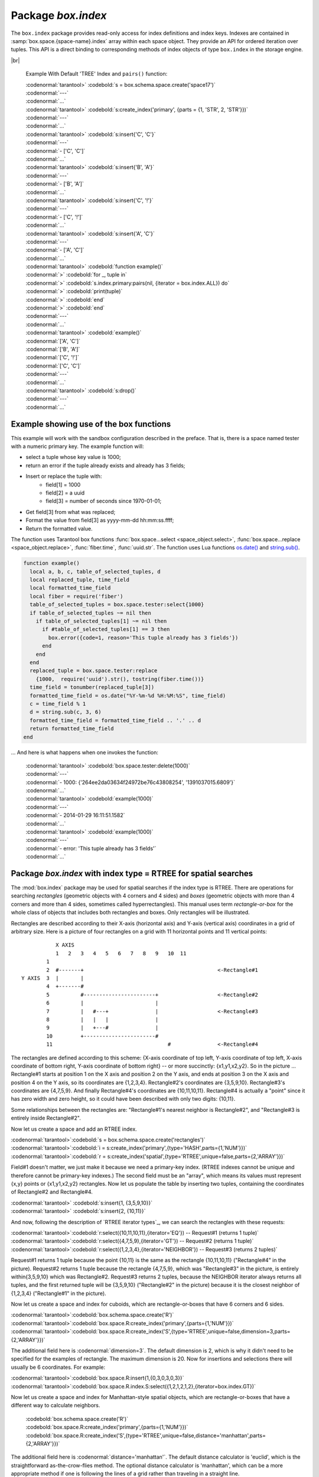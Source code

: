 -------------------------------------------------------------------------------
                            Package `box.index`
-------------------------------------------------------------------------------

The ``box.index`` package provides read-only access for index definitions and
index keys. Indexes are contained in :samp:`box.space.{space-name}.index` array within
each space object. They provide an API for ordered iteration over tuples. This
API is a direct binding to corresponding methods of index objects of type
``box.index`` in the storage engine.

.. module:: box.index

.. class:: index_object

    .. data:: unique

        true if the index is unique.

        :rtype: boolean

    .. data:: type

        Index type, 'TREE' or 'HASH' or 'BITSET' or 'RTREE'.

        :rtype: string

    .. data:: parts

        An array describing index key fields.

        :rtype: table

        Example:

        | :codenormal:`tarantool>` :codebold:`box.space.tester.index.primary`
        | :codenormal:`---`
        | - :codenormal:`unique: true`
        | |nbsp| :codenormal:`parts:`
        | |nbsp| :codenormal:`0:`
        | |nbsp| - :codenormal:`type: NUM`
        | |nbsp| |nbsp| |nbsp| :codenormal:`fieldno: 1`
        | |nbsp| |nbsp| |nbsp| :codenormal:`id: 0`
        | |nbsp| |nbsp| |nbsp| :codenormal:`space_id: 513`
        | |nbsp| :codenormal:`name: primary`
        | |nbsp| :codenormal:`type: TREE`
        | :codenormal:`...` |br|

    .. _index-iterator:

    .. function:: pairs(bitset-value | field-value..., iterator-type)

        This method provides iteration support within an index. Parameter type is
        used to identify the semantics of iteration. Different index types support
        different iterators. The remaining arguments of the function are varying
        and depend on the iteration type. For example, a TREE index maintains a
        strict order of keys and can return all tuples in ascending or descending
        order, starting from the specified key. Other index types, however, do not
        support ordering.

        To understand consistency of tuples returned by an iterator, it's essential
        to know the principles of the Tarantool transaction processing subsystem. An
        iterator in Tarantool does not own a consistent read view. Instead, each
        procedure is granted exclusive access to all tuples and spaces until it
        encounters a "context switch": by causing a write to disk, network, or by an
        explicit call to :func:`fiber.yield`. When the execution flow returns
        to the yielded procedure, the data set could have changed significantly.
        Iteration, resumed after a yield point, does not preserve the read view,
        but continues with the new content of the database.

        :param type: iteration strategy as defined in tables below
        :return: this method returns an iterator closure, i.e. a function which can
                be used to get the next value on each invocation
        :rtype:  function, tuple

        Possible errors: Selected iteration type is not supported in the subject index type,
        or supplied parameters do not match iteration type.

        Complexity Factors: Index size, Index type, Number of tuples accessed.

        .. container:: table

            **TREE iterator types**

            +---------------+-----------+---------------------------------------------+
            | Type          | Arguments | Description                                 |
            +===============+===========+=============================================+
            | box.index.ALL | none      | Iterate over all tuples in an index. Tuples |
            | or 'ALL'      |           | are returned  in ascending order by key.    |
            +---------------+-----------+---------------------------------------------+
            | box.index.EQ  | field     | Equality iterator: iterate over all tuples  |
            | or 'EQ'       | values    | where field values = key values. Parts of a |
            |               |           | multi-part key need to be separated by      |
            |               |           | commas.                                     |
            |               |           |                                             |
            |               |           | If the number of field values is less than  |
            |               |           | the number of parts of a multi-part key,    |
            |               |           | the missing field values are considered to  |
            |               |           | be matching.                                |
            |               |           |                                             |
            |               |           | If there are multiple matches, then tuples  |
            |               |           | are returned in ascending order by key.     |
            +---------------+-----------+---------------------------------------------+
            | box.index.GT  | field     | Keys match if key values are greater than   |
            | or 'GT'       | values    | field values. If the number of field values |
            |               |           | is less than the number of parts of a       |
            |               |           | multi-part key, the missing field values    |
            |               |           | are considered to be matching. If the field |
            |               |           | value is ``nil``, iteration starts from the |
            |               |           | smallest key in the index. Tuples are       |
            |               |           | returned in ascending order by key.         |
            +---------------+-----------+---------------------------------------------+
            | box.index.REQ | field     | Reverse equality iterator. Matching is      |
            | or 'REQ'      | values    | determined in the same way as for           |
            |               |           | ``box.index.EQ``, but, if there are multiple|
            |               |           | matches, then tuples are returned in        |
            |               |           | descending order by key,                    |
            +---------------+-----------+---------------------------------------------+
            | box.index.GE  | field     | Keys match if key values are greater than   |
            | or 'GE'       | values    | or equal to field values. Tuples are        |
            |               |           | returned in ascending order by key. If the  |
            |               |           | field value is ``nil``, iteration starts    |
            |               |           | from the first key in the index.            |
            +---------------+-----------+---------------------------------------------+
            | box.index.LT  | field     | Keys match if key values are less than      |
            | or 'LT'       | values    | field values. Tuples are returned in        |
            |               |           | descending order by key. If the field value |
            |               |           | is ``nil``, iteration starts from the last  |
            |               |           | key in the index.                           |
            +---------------+-----------+---------------------------------------------+
            | box.index.LE  | field     | Keys match if key values are less than or   |
            | or 'LE'       | values    | equal to field values. Tuples are returned  |
            |               |           | in descending order by key. If the field    |
            |               |           | value is ``nil``, iteration starts from     |
            |               |           | the last key in the index.                  |
            +---------------+-----------+---------------------------------------------+

            **HASH iterator types**

            +---------------+-----------+---------------------------------------------+
            | Type          | Arguments | Description                                 |
            +===============+===========+=============================================+
            | box.index.ALL | none      | Iterate over all tuples in an index. Tuples |
            | or 'ALL'      |           | are returned in ascending order of the key. |
            +---------------+-----------+---------------------------------------------+
            | box.index.EQ  | field     | Equality iterator: iterate over all tuples  |
            | or 'EQ'       | values    | matching the key. Parts of a multi-part     |
            |               |           | key need to be separated by commas.         |
            |               |           |                                             |
            |               |           | A HASH index only supports exact match:     |
            |               |           | all parts of a key participating in the     |
            |               |           | index must be provided.                     |
            |               |           |                                             |
            |               |           | HASH indexes are always unique.             |
            +---------------+-----------+---------------------------------------------+
            | box.index.GT  | field     | Keys match if hashed key values are greater |
            | or 'GT'       | values    | than hashed field values. If the number of  |
            |               |           | field values is less than the number of     |
            |               |           | parts of a multi-part key, the result is an |
            |               |           | error. Tuples are returned in ascending     |
            |               |           | order by hashed key, so the order will      |
            |               |           | appear to be random. Provided that the      |
            |               |           | space is not being updated, the 'GT'        |
            |               |           | iterator can be used to retrieve all        |
            |               |           | tuples piece by piece, by supplying the     |
            |               |           | last returned value from the previous       |
            |               |           | range as the start field value for an       |
            |               |           | iterator over the next range.               |
            +---------------+-----------+---------------------------------------------+

            **BITSET iterator types**

            +----------------------------+-----------+---------------------------------------------+
            | Type                       | Arguments | Description                                 |
            +============================+===========+=============================================+
            | box.index.ALL              | none      | Iterate over all tuples in an index. Tuples |
            | or 'ALL'                   |           | are returned in ascending order of the      |
            |                            |           | key's bitset, and so will appear to be      |
            |                            |           | unordered.                                  |
            +----------------------------+-----------+---------------------------------------------+
            | box.index.EQ               | field     | Equality iterator: iterate over all tuples  |
            | or 'EQ'                    | values    | matching the field values. If there are     |
            |                            |           | multiple field values, they need to be      |
            |                            |           | separated by commas.                        |
            +----------------------------+-----------+---------------------------------------------+
            | box.index.BITS_ALL_SET     | field     | Keys match if all of the bits specified in  |
            |                            | values    | 'bit mask' are set.                         |
            +----------------------------+-----------+---------------------------------------------+
            | box.index.BITS_ANY_SET     | field     | Keys match if any of the bits specified in  |
            |                            | values    | 'bit mask' is set.                          |
            +----------------------------+-----------+---------------------------------------------+
            | box.index.BITS_ALL_NOT_SET | field     | Keys match if none of the bits specified in |
            |                            | values    | 'bit mask' is set.                          |
            +----------------------------+-----------+---------------------------------------------+

            .. _rtree-iterator:

            **RTREE iterator types**

            +--------------------+-----------+-----------------------------------------------------+
            | Type               | Arguments | Description                                         |
            +====================+===========+=====================================================+
            | box.index.ALL      | none      | All keys match. Tuples are returned in              |
            | or 'ALL'           |           | ascending order of the primary key.                 |
            +--------------------+-----------+-----------------------------------------------------+
            | box.index.EQ       | field     | Keys match if the rectangle-or-box defined by the   |
            | or 'EQ'            | values    | field values is the same as the rectangle-or-box    |
            |                    |           | defined by the key -- where "key" means             |
            |                    |           | "the key in the RTREE index" and                    |
            |                    |           | "rectangle-or-box" means "rectangle-or-box as       |
            |                    |           | explained in section RTREE_".                       |
            +--------------------+-----------+-----------------------------------------------------+
            | box.index.GT       | field     | Keys match if all points of the rectangle-or-box    |
            | or 'GT'            | values    | defined by the field values are within the          |
            |                    |           | rectangle-or-box defined by the key.                |
            +--------------------+-----------+-----------------------------------------------------+
            | box.index.GE       | field     | Keys match if all points of the rectangle-or-box    |
            | or 'GE'            | values    | defined by the field values are within, or          |
            |                    |           | at the side of, the rectangle-or-box defined by     |
            |                    |           | the key.                                            |
            +--------------------+-----------+-----------------------------------------------------+
            | box.index.LT       | field     | Keys match if all points of the rectangle-or-box    |
            | or 'LT'            | values    | defined by the key are within the rectangle-or-box  |
            |                    |           | defined by the field values.                        |
            +--------------------+-----------+-----------------------------------------------------+
            | box.index.LE       | field     | Keys match if all points of the rectangle-or-box    |
            | or 'LE'            | values    | defined by the key are within, or at the            |
            |                    |           | side of, the rectangle-or-box defined by the field  |
            |                    |           | values.                                             |
            +--------------------+-----------+-----------------------------------------------------+
            | box.index.OVERLAPS | field     | Keys match if all points of the rectangle-or-box    |
            | or 'OVERLAPS'      | values    | defined by the key are within, or at the            |
            |                    |           | side of, the rectangle-or-box defined by the field  |
            |                    |           | values.                                             |
            +--------------------+-----------+-----------------------------------------------------+
            | box.index.NEIGHBOR | field     | Keys match if all points of the rectangle-or-box    |
            | or 'NEIGHBOR'      | values    | defined by the key are within, or at the            |
            |                    |           | side of, the rectangle-or-box defined by the field  |
            |                    |           | values.                                             |
            +--------------------+-----------+-----------------------------------------------------+

|br|

        Example With Default 'TREE' Index and ``pairs()`` function:

        | :codenormal:`tarantool>` :codebold:`s = box.schema.space.create('space17')`
        | :codenormal:`---`
        | :codenormal:`...`
        | :codenormal:`tarantool>` :codebold:`s:create_index('primary', {parts = {1, 'STR', 2, 'STR'}})`
        | :codenormal:`---`
        | :codenormal:`...`
        | :codenormal:`tarantool>` :codebold:`s:insert{'C', 'C'}`
        | :codenormal:`---`
        | :codenormal:`- ['C', 'C']`
        | :codenormal:`...`
        | :codenormal:`tarantool>` :codebold:`s:insert{'B', 'A'}`
        | :codenormal:`---`
        | :codenormal:`- ['B', 'A']`
        | :codenormal:`...`
        | :codenormal:`tarantool>` :codebold:`s:insert{'C', '!'}`
        | :codenormal:`---`
        | :codenormal:`- ['C', '!']`
        | :codenormal:`...`
        | :codenormal:`tarantool>` :codebold:`s:insert{'A', 'C'}`
        | :codenormal:`---`
        | :codenormal:`- ['A', 'C']`
        | :codenormal:`...`
        | :codenormal:`tarantool>` :codebold:`function example()`
        | :codenormal:`>` :codebold:`for _, tuple in`
        | :codenormal:`>` :codebold:`s.index.primary:pairs(nil, {iterator = box.index.ALL}) do`
        | :codenormal:`>` :codebold:`print(tuple)`
        | :codenormal:`>` :codebold:`end`
        | :codenormal:`>` :codebold:`end`
        | :codenormal:`---`
        | :codenormal:`...`
        | :codenormal:`tarantool>` :codebold:`example()`
        | :codenormal:`['A', 'C']`
        | :codenormal:`['B', 'A']`
        | :codenormal:`['C', '!']`
        | :codenormal:`['C', 'C']`
        | :codenormal:`---`
        | :codenormal:`...`
        | :codenormal:`tarantool>` :codebold:`s:drop()`
        | :codenormal:`---`
        | :codenormal:`...`

.. _index_select:

    .. function:: select(key, options)

        This is an alternative to :func:`box.space...select() <space_object.select>`
        which goes via a particular index and can make use of additional
        parameters that specify the iterator type, and the limit (that is, the
        maximum number of tuples to return) and the offset (that is, which
        tuple to start with in the list).

        Parameters: :codenormal:`field-value(s)` = values to be matched against the index key.
        :codenormal:`option(s)` any or all of
        :codenormal:`iterator =` :codeitalic:`iterator-type`,
        :codenormal:`limit =` :codeitalic:`maximum-number-of-tuples`,
        :codenormal:`offset =` :codeitalic:`start-tuple-number`.

        :return: the tuple or tuples that match the field values.
        :rtype:  tuple set as a Lua table

        EXAMPLE

        | :codenormal:`-- Create a space named tester.`
        | :codenormal:`-- Create a unique index 'primary', which won't be needed for this example.`
        | :codenormal:`-- Create a non-unique index 'secondary' with an index on the second field.`
        | :codenormal:`-- Insert three tuples, values in field[2] equal to 'X', 'Y', and 'Z'.`
        | :codenormal:`-- Select all tuples where the secondary index keys are greater than 'X'.`
        | :codenormal:`tarantool>`:codebold:`box.schema.space.create('tester')`
        | :codenormal:`tarantool>`:codebold:`box.space.tester:create_index('primary', {parts = {1, 'NUM' }})`
        | :codenormal:`tarantool>`:codebold:`box.space.tester:create_index('secondary', {type = 'tree', unique = false, parts = {2, 'STR'}})`
        | :codenormal:`tarantool>`:codebold:`box.space.tester:insert{1,'X','Row with field[2]=X'}`
        | :codenormal:`tarantool>`:codebold:`box.space.tester:insert{2,'Y','Row with field[2]=Y'}`
        | :codenormal:`tarantool>`:codebold:`box.space.tester:insert{3,'Z','Row with field[2]=Z'}`
        | :codenormal:`tarantool>`:codebold:`box.space.tester.index.secondary:select({'X'}, {iterator = 'GT', limit = 1000})`

        The result will be a table of tuple and will look like this:

        .. code-block:: yaml

            ---
            - - [2, 'Y', 'Row with field[2]=Y']
              - [3, 'Z', 'Row with field[2]=Z']
            ...

        .. NOTE::

            :samp:`index.{index-name}` is optional. If it is omitted, then the assumed
            index is the first (primary-key) index. Therefore, for the example
            above, ``box.space.tester:select({1}, {iterator = 'GT'})`` would have
            returned the same two rows, via the 'primary' index.

        .. NOTE::

            :samp:`iterator = {iterator-type}` is optional. If it is omitted, then
            ``iterator = 'EQ'`` is assumed.

        .. NOTE::

            :samp:`{field-value} [, {field-value ...}]` is optional. If it is omitted,
            then every key in the index is considered to be a match, regardless of
            iterator type. Therefore, for the example above,
            ``box.space.tester:select{}`` will select every tuple in the tester
            space via the first (primary-key) index.

        .. NOTE::

            :samp:`box.space.{space-name}.index.{index-name}:select(...)[1]``. can be
            replaced by :samp:`box.space.{space-name}.index.{index-name}:get(...)`.
            That is, :codenormal:`get` can be used as a convenient shorthand to get the first
            tuple in the tuple set that would be returned by :codenormal:`select`. However,
            if there is more than one tuple in the tuple set, then :codenormal:`get` returns
            an error.


        Example with BITSET index:

        The following script shows creation and search with a BITSET index.
        Notice: BITSET cannot be unique, so first a primary-key index is created.
        Notice: bit values are entered as hexadecimal literals for easier reading.

        | :codenormal:`tarantool>`:codebold:`s = box.schema.space.create('space_with_bitset')`
        | :codenormal:`tarantool>`:codebold:`s:create_index('primary_index',{parts={1,'STR'},unique=true,type='TREE'})`
        | :codenormal:`tarantool>`:codebold:`s:create_index('bitset_index',{parts={2, 'NUM'},unique=false,type='BITSET'})`
        | :codenormal:`tarantool>`:codebold:`s:insert{'Tuple with bit value = 01', 0x01}`
        | :codenormal:`tarantool>`:codebold:`s:insert{'Tuple with bit value = 10', 0x02}`
        | :codenormal:`tarantool>`:codebold:`s:insert{'Tuple with bit value = 11', 0x03}`
        | :codenormal:`tarantool>`:codebold:`s.index.bitset_index:select(0x02,{iterator=box.index.EQ})`
        | :codenormal:`tarantool>`:codebold:`s.index.bitset_index:select(0x02,{iterator=box.index.BITS_ANY_SET})`
        | :codenormal:`tarantool>`:codebold:`s.index.bitset_index:select(0x02,{iterator=box.index.BITS_ALL_SET})`
        | :codenormal:`tarantool>`:codebold:`s.index.bitset_index:select(0x02,{iterator=box.index.BITS_ALL_NOT_SET})`

        The above script will return:

        | :codenormal:`For EQ: Tuple with bit value = 10`
        | :codenormal:`For BITS_ANY_SET: Tuple with bit value = 10 + Tuple with bit value = 11`
        | :codenormal:`For BITS_ALL_SET: Tuple with bit value = 10 + Tuple with bit value = 11`
        | :codenormal:`For BIT_ALL_NOT_SET: Tuple with bit value = 01`

    .. function:: min([key-value])

        Find the minimum value in the specified index.

        :return: the tuple for the first key in the index. If optional
                ``key-value`` is supplied, returns the first key which
                is greater than or equal to ``key-value``.
        :rtype:  tuple

        Possible errors: index is not of type 'TREE'.

        Complexity Factors: Index size, Index type.

        EXAMPLE

        | :codenormal:`tarantool>`  :codebold:`box.space.tester.index.primary:min()`
        | :codenormal:`---`
        | :codenormal:`- ['Alpha!', 55, 'This is the first tuple!']`
        | :codenormal:`...`

    .. function:: max([key-value])

        Find the maximum value in the specified index.

        :return: the tuple for the last key in the index. If optional ``key-value``
                is supplied, returns the last key which is less than or equal to
                ``key-value``.
        :rtype:  tuple

        Possible errors: index is not of type 'TREE'.

        Complexity Factors: Index size, Index type.

        EXAMPLE

        | :codenormal:`tarantool>` :codebold:`box.space.tester.index.primary:max()`
        | :codenormal:`---`
        | :codenormal:`- ['Gamma!', 55, 'This is the third tuple!']`
        | :codenormal:`...`


    .. function:: random(random-value)

        Find a random value in the specified index. This method is useful when it's
        important to get insight into data distribution in an index without having
        to iterate over the entire data set.

        :param integer random-value: an arbitrary non-negative integer.
        :return: the tuple for the random key in the index.
        :rtype:  tuple

        Complexity Factors: Index size, Index type.

        EXAMPLE

        | :codenormal:`tarantool>` :codebold:`box.space.tester.index.secondary:random(1)`
        | :codenormal:`---`
        | :codenormal:`- ['Beta!', 66, 'This is the second tuple!']`
        | :codenormal:`...`

    .. function:: count(key-value, options)

        Iterate over an index, counting the number of
        tuples which equal the provided search criteria.

        :param lua-value key-value: the value which must match the key(s) in the
                                    specified index. The type may be a list of
                                    field-values, or a tuple containing only
                                    the field-values.

        :return: the number of matching index keys. The ``count`` function
                is only applicable for the memtx storage engine.
        :rtype:  number

        EXAMPLE

        | :codenormal:`tarantool>` :codebold:`box.space.tester.index.primary:count(999)`
        | :codenormal:`---`
        | :codenormal:`- 0`
        | :codenormal:`...`
        | :codenormal:`tarantool>` :codebold:`box.space.tester.index.primary:count('Alpha!', { iterator = 'LE' })`
        | :codenormal:`---`
        | :codenormal:`- 1`
        | :codenormal:`...`

    .. function:: update(key, {{operator, field_no, value}, ...})

        Update a tuple.

        Same as :func:`box.space...update() <space_object.update>`,
        but key is searched in this index instead of primary key.
        This index ought to be unique.

        :param lua-value key: key to be matched against the index key
        :param table {operator, field_no, value}: update opearations (see: :func:`box.space...update() <space_object.update>`)

        :return: the updated tuple.
        :rtype:  tuple

    .. function:: delete(key)

        Delete a tuple identified by a key.

        Same as :func:`box.space...delete() <space_object.delete>`,
        but key is searched in this index instead of primary key.
        This index ought to be unique.

        :param lua-value key: key to be matched against the index key

        :return: the deleted tuple.
        :rtype:  tuple

    .. function:: alter({options})

        Alter an index.

        :param table options: options list for create_index().
        :return: nil

        Possible errors: Index does not exist, or
        the first index cannot be changed to {unique = false}, or
        the alter function is only applicable for the memtx storage engine.

        EXAMPLE

        | :codenormal:`tarantool>` :codebold:`box.space.space55.index.primary:alter({type = 'HASH'})`
        | :codenormal:`---`
        | :codenormal:`...`

    .. function:: drop()

        Drop an index. Dropping a primary-key index has
        a side effect: all tuples are deleted.

        :return: nil.

        Possible errors: Index does not exist.

        EXAMPLE

        | :codenormal:`tarantool>` :codebold:`box.space.space55.index.primary:drop()`
        | :codenormal:`---`
        | :codenormal:`...`

    .. function:: rename(index-name)

        Rename an index.

        :param string index-name: new name for index.
        :return: nil

        Possible errors: If index-name does not exist.

        EXAMPLE

        | :codenormal:`tarantool>` :codebold:`box.space.space55.index.primary:rename('secondary')`
        | :codenormal:`---`
        | :codenormal:`...`

        Complexity Factors: Index size, Index type, Number of tuples accessed.

    .. function:: bsize()

        Return the total number of bytes taken by the index.

        :return: number of bytes
        :rtype: number

=================================================================
                         Example showing use of the box functions
=================================================================

This example will work with the sandbox configuration described in the preface.
That is, there is a space named tester with a numeric primary key. The example
function will:

* select a tuple whose key value is 1000;
* return an error if the tuple already exists and already has 3 fields;
* Insert or replace the tuple with:
    * field[1] = 1000
    * field[2] = a uuid
    * field[3] = number of seconds since 1970-01-01;
* Get field[3] from what was replaced;
* Format the value from field[3] as yyyy-mm-dd hh:mm:ss.ffff;
* Return the formatted value.

The function uses Tarantool box functions
:func:`box.space...select <space_object.select>`,
:func:`box.space...replace <space_object.replace>`, :func:`fiber.time`,
:func:`uuid.str`. The function uses
Lua functions `os.date()`_ and `string.sub()`_.

.. _os.date(): http://www.lua.org/pil/22.1.html
.. _string.sub(): http://www.lua.org/pil/20.html

.. code-block:: lua

    function example()
      local a, b, c, table_of_selected_tuples, d
      local replaced_tuple, time_field
      local formatted_time_field
      local fiber = require('fiber')
      table_of_selected_tuples = box.space.tester:select{1000}
      if table_of_selected_tuples ~= nil then
        if table_of_selected_tuples[1] ~= nil then
          if #table_of_selected_tuples[1] == 3 then
            box.error({code=1, reason='This tuple already has 3 fields'})
          end
        end
      end
      replaced_tuple = box.space.tester:replace
        {1000,  require('uuid').str(), tostring(fiber.time())}
      time_field = tonumber(replaced_tuple[3])
      formatted_time_field = os.date("%Y-%m-%d %H:%M:%S", time_field)
      c = time_field % 1
      d = string.sub(c, 3, 6)
      formatted_time_field = formatted_time_field .. '.' .. d
      return formatted_time_field
    end

... And here is what happens when one invokes the function:

    | :codenormal:`tarantool>` :codebold:`box.space.tester:delete(1000)`
    | :codenormal:`---`
    | :codenormal:`- 1000: {'264ee2da03634f24972be76c43808254', '1391037015.6809'}`
    | :codenormal:`...`
    | :codenormal:`tarantool>` :codebold:`example(1000)`
    | :codenormal:`---`
    | :codenormal:`- 2014-01-29 16:11:51.1582`
    | :codenormal:`...`
    | :codenormal:`tarantool>` :codebold:`example(1000)`
    | :codenormal:`---`
    | :codenormal:`- error: 'This tuple already has 3 fields'`
    | :codenormal:`...`

.. _RTREE:

=============================================================================
             Package `box.index` with index type = RTREE for spatial searches
=============================================================================

The :mod:`box.index` package may be used for spatial searches if the index type
is RTREE. There are operations for searching *rectangles* (geometric objects
with 4 corners and 4 sides) and *boxes* (geometric objects with more than 4
corners and more than 4 sides, sometimes called hyperrectangles).
This manual uses term *rectangle-or-box* for the whole class
of objects that includes both rectangles and boxes.
Only rectangles will be illustrated.

Rectangles are
described according to their X-axis (horizontal axis) and Y-axis (vertical axis)
coordinates in a grid of arbitrary size. Here is a picture of four rectangles on
a grid with 11 horizontal points and 11 vertical points:

::

               X AXIS
               1   2   3   4   5   6   7   8   9   10  11
            1
            2  #-------+                                           <-Rectangle#1
    Y AXIS  3  |       |
            4  +-------#
            5          #-----------------------+                   <-Rectangle#2
            6          |                       |
            7          |   #---+               |                   <-Rectangle#3
            8          |   |   |               |
            9          |   +---#               |
            10         +-----------------------#
            11                                     #               <-Rectangle#4

The rectangles are defined according to this scheme: {X-axis coordinate of top
left, Y-axis coordinate of top left, X-axis coordinate of bottom right, Y-axis
coordinate of bottom right} -- or more succinctly: {x1,y1,x2,y2}. So in the
picture ... Rectangle#1 starts at position 1 on the X axis and position 2 on
the Y axis, and ends at position 3 on the X axis and position 4 on the Y axis,
so its coordinates are {1,2,3,4}. Rectangle#2's coordinates are {3,5,9,10}.
Rectangle#3's coordinates are {4,7,5,9}. And finally Rectangle#4's coordinates
are {10,11,10,11}. Rectangle#4 is actually a "point" since it has zero width
and zero height, so it could have been described with only two digits: {10,11}.

Some relationships between the rectangles are: "Rectangle#1's nearest neighbor
is Rectangle#2", and "Rectangle#3 is entirely inside Rectangle#2".

Now let us create a space and add an RTREE index.

| :codenormal:`tarantool>`:codebold:`s = box.schema.space.create('rectangles')`
| :codenormal:`tarantool>`:codebold:`i = s:create_index('primary',{type='HASH',parts={1,'NUM'}})`
| :codenormal:`tarantool>`:codebold:`r = s:create_index('spatial',{type='RTREE',unique=false,parts={2,'ARRAY'}})`

Field#1 doesn't matter, we just make it because we need a primary-key index.
(RTREE indexes cannot be unique and therefore cannot be primary-key indexes.)
The second field must be an "array", which means its values must represent
{x,y} points or {x1,y1,x2,y2} rectangles. Now let us populate the table by
inserting two tuples, containing the coordinates of Rectangle#2 and Rectangle#4.

| :codenormal:`tarantool>` :codebold:`s:insert{1, {3,5,9,10}}`
| :codenormal:`tarantool>` :codebold:`s:insert{2, {10,11}}`

And now, following the description of `RTREE iterator types`_, we can search the
rectangles with these requests:

.. _RTREE iterator types: rtree-iterator_

| :codenormal:`tarantool>`:codebold:`r:select({10,11,10,11},{iterator='EQ'})   -- Request#1 (returns 1 tuple)`
| :codenormal:`tarantool>`:codebold:`r:select({4,7,5,9},{iterator='GT'})       -- Request#2 (returns 1 tuple)`
| :codenormal:`tarantool>`:codebold:`r:select({1,2,3,4},{iterator='NEIGHBOR'}) -- Request#3 (returns 2 tuples)`

Request#1 returns 1 tuple because the point {10,11} is the same as the rectangle
{10,11,10,11} ("Rectangle#4" in the picture). Request#2 returns 1 tuple because
the rectangle {4,7,5,9}, which was "Rectangle#3" in the picture, is entirely
within{3,5,9,10} which was Rectangle#2. Request#3 returns 2 tuples, because the
NEIGHBOR iterator always returns all tuples, and the first returned tuple will
be {3,5,9,10} ("Rectangle#2" in the picture) because it is the closest neighbor
of {1,2,3,4} ("Rectangle#1" in the picture).

Now let us create a space and index for cuboids, which are rectangle-or-boxes that have
6 corners and 6 sides.

| :codenormal:`tarantool>`:codebold:`box.schema.space.create('R')`
| :codenormal:`tarantool>`:codebold:`box.space.R:create_index('primary',{parts={1,'NUM'}})`
| :codenormal:`tarantool>`:codebold:`box.space.R:create_index('S',{type='RTREE',unique=false,dimension=3,parts={2,'ARRAY'}})`

The additional field here is :codenormal:`dimension=3`. The default dimension is 2, which is
why it didn't need to be specified for the examples of rectangle. The maximum dimension
is 20. Now for insertions and selections there will usually be 6 coordinates. For example:

| :codenormal:`tarantool>`:codebold:`box.space.R:insert{1,{0,3,0,3,0,3}}`
| :codenormal:`tarantool>`:codebold:`box.space.R.index.S:select({1,2,1,2,1,2},{iterator=box.index.GT})`

Now let us create a space and index for Manhattan-style spatial objects, which are rectangle-or-boxes that have
a different way to calculate neighbors.

    | :codebold:`box.schema.space.create('R')`
    | :codebold:`box.space.R:create_index('primary',{parts={1,'NUM'}})`
    | :codebold:`box.space.R:create_index('S',{type='RTREE',unique=false,distance='manhattan',parts={2,'ARRAY'}})`

The additional field here is :codenormal:`distance='manhattan'`.
The default distance calculator is 'euclid', which is the straightforward as-the-crow-flies method.
The optional distance calculator is 'manhattan', which can be a more appropriate method
if one is following the lines of a grid rather than traveling in a straight line.

    | :codebold:`box.space.R:insert{1,{0,3,0,3}}`
    | :codebold:`box.space.R.index.S:select({1,2,1,2},{iterator=box.index.NEIGHBOR})`


More examples of spatial searching are online in the file `R tree index quick
start and usage`_.

.. _R tree index quick start and usage: https://github.com/tarantool/tarantool/wiki/R-tree-index-quick-start-and-usage

